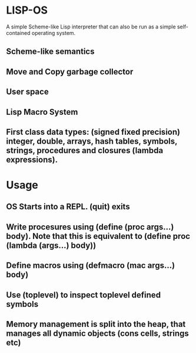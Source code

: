 * LISP-OS

A simple Scheme-like Lisp interpreter that can also be run as a simple self-contained operating system.

** Scheme-like semantics

** Move and Copy garbage collector

** User space

** Lisp Macro System

** First class data types: (signed fixed precision) integer, double, arrays, hash tables, symbols, strings, procedures and closures (lambda expressions).

* Usage

** OS Starts into a REPL. (quit) exits

** Write procesures using (define (proc args...) body). Note that this is equivalent to (define proc (lambda (args...) body))

** Define macros using (defmacro (mac args...) body)

** Use (toplevel) to inspect toplevel defined symbols

** Memory management is split into the heap, that manages all dynamic objects (cons cells, strings etc)
